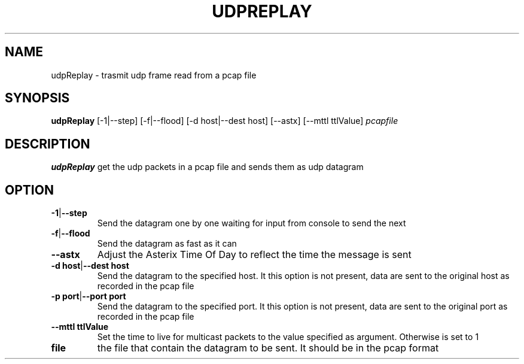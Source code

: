 .TH UDPREPLAY 1 2022-01-12 Linux
.SH NAME
udpReplay \- trasmit udp frame read from a pcap file
.SH SYNOPSIS
.B udpReplay
[-1|--step]
[-f|--flood]
[-d host|--dest host]
[--astx]
[--mttl ttlValue]
.IR pcapfile
.SH DESCRIPTION
.B udpReplay
get the udp packets in a pcap file and sends them as udp datagram
.SH OPTION
.TP
.BR -1 | --step
Send the datagram one by one waiting for input from console to send the next
.TP
.BR -f | --flood
Send the datagram as fast as it can
.TP
.BR --astx
Adjust the Asterix Time Of Day to reflect the time the message is sent
.TP
.BR -d\ host | --dest\ host
Send the datagram to the specified host. It this option is not present, data are sent to the original host as recorded in the pcap file
.TP
.BR -p\ port | --port\ port
Send the datagram to the specified port. It this option is not present, data are sent to the original port as recorded in the pcap file
.TP
.BR --mttl\ ttlValue
Set the time to live for multicast packets to the value specified as argument. Otherwise is set to 1
.TP
.BR file
the file that contain the datagram to be sent. It should be in the pcap format

